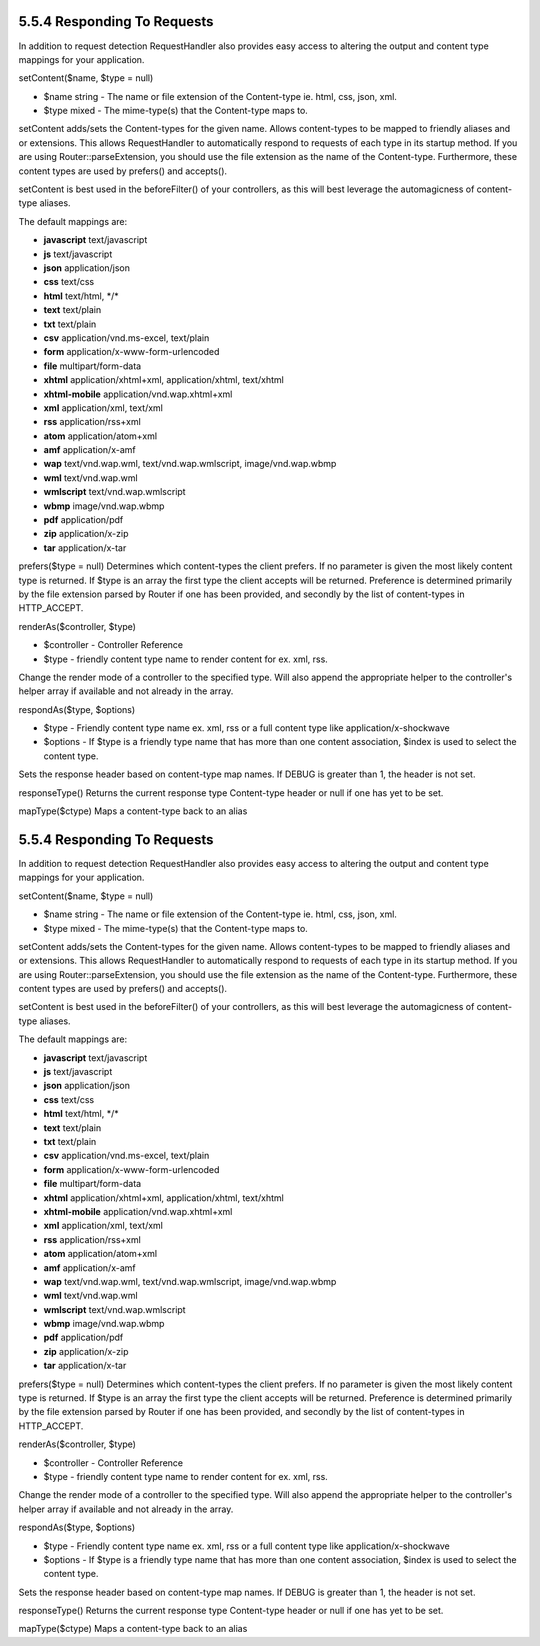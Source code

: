 5.5.4 Responding To Requests
----------------------------

In addition to request detection RequestHandler also provides easy
access to altering the output and content type mappings for your
application.

setContent($name, $type = null)

-  $name string - The name or file extension of the Content-type
   ie. html, css, json, xml.
-  $type mixed - The mime-type(s) that the Content-type maps to.

setContent adds/sets the Content-types for the given name. Allows
content-types to be mapped to friendly aliases and or extensions.
This allows RequestHandler to automatically respond to requests of
each type in its startup method. If you are using
Router::parseExtension, you should use the file extension as the
name of the Content-type. Furthermore, these content types are used
by prefers() and accepts().

setContent is best used in the beforeFilter() of your controllers,
as this will best leverage the automagicness of content-type
aliases.

The default mappings are:


-  **javascript** text/javascript
-  **js** text/javascript
-  **json** application/json
-  **css** text/css
-  **html** text/html, \*/\*
-  **text** text/plain
-  **txt** text/plain
-  **csv** application/vnd.ms-excel, text/plain
-  **form** application/x-www-form-urlencoded
-  **file** multipart/form-data
-  **xhtml** application/xhtml+xml, application/xhtml, text/xhtml
-  **xhtml-mobile** application/vnd.wap.xhtml+xml
-  **xml** application/xml, text/xml
-  **rss** application/rss+xml
-  **atom** application/atom+xml
-  **amf** application/x-amf
-  **wap** text/vnd.wap.wml, text/vnd.wap.wmlscript,
   image/vnd.wap.wbmp
-  **wml** text/vnd.wap.wml
-  **wmlscript** text/vnd.wap.wmlscript
-  **wbmp** image/vnd.wap.wbmp
-  **pdf** application/pdf
-  **zip** application/x-zip
-  **tar** application/x-tar

prefers($type = null)
Determines which content-types the client prefers. If no parameter
is given the most likely content type is returned. If $type is an
array the first type the client accepts will be returned.
Preference is determined primarily by the file extension parsed by
Router if one has been provided, and secondly by the list of
content-types in HTTP\_ACCEPT.

renderAs($controller, $type)

-  $controller - Controller Reference
-  $type - friendly content type name to render content for ex.
   xml, rss.

Change the render mode of a controller to the specified type. Will
also append the appropriate helper to the controller's helper array
if available and not already in the array.

respondAs($type, $options)

-  $type - Friendly content type name ex. xml, rss or a full
   content type like application/x-shockwave
-  $options - If $type is a friendly type name that has more than
   one content association, $index is used to select the content
   type.

Sets the response header based on content-type map names. If DEBUG
is greater than 1, the header is not set.

responseType()
Returns the current response type Content-type header or null if
one has yet to be set.

mapType($ctype)
Maps a content-type back to an alias

5.5.4 Responding To Requests
----------------------------

In addition to request detection RequestHandler also provides easy
access to altering the output and content type mappings for your
application.

setContent($name, $type = null)

-  $name string - The name or file extension of the Content-type
   ie. html, css, json, xml.
-  $type mixed - The mime-type(s) that the Content-type maps to.

setContent adds/sets the Content-types for the given name. Allows
content-types to be mapped to friendly aliases and or extensions.
This allows RequestHandler to automatically respond to requests of
each type in its startup method. If you are using
Router::parseExtension, you should use the file extension as the
name of the Content-type. Furthermore, these content types are used
by prefers() and accepts().

setContent is best used in the beforeFilter() of your controllers,
as this will best leverage the automagicness of content-type
aliases.

The default mappings are:


-  **javascript** text/javascript
-  **js** text/javascript
-  **json** application/json
-  **css** text/css
-  **html** text/html, \*/\*
-  **text** text/plain
-  **txt** text/plain
-  **csv** application/vnd.ms-excel, text/plain
-  **form** application/x-www-form-urlencoded
-  **file** multipart/form-data
-  **xhtml** application/xhtml+xml, application/xhtml, text/xhtml
-  **xhtml-mobile** application/vnd.wap.xhtml+xml
-  **xml** application/xml, text/xml
-  **rss** application/rss+xml
-  **atom** application/atom+xml
-  **amf** application/x-amf
-  **wap** text/vnd.wap.wml, text/vnd.wap.wmlscript,
   image/vnd.wap.wbmp
-  **wml** text/vnd.wap.wml
-  **wmlscript** text/vnd.wap.wmlscript
-  **wbmp** image/vnd.wap.wbmp
-  **pdf** application/pdf
-  **zip** application/x-zip
-  **tar** application/x-tar

prefers($type = null)
Determines which content-types the client prefers. If no parameter
is given the most likely content type is returned. If $type is an
array the first type the client accepts will be returned.
Preference is determined primarily by the file extension parsed by
Router if one has been provided, and secondly by the list of
content-types in HTTP\_ACCEPT.

renderAs($controller, $type)

-  $controller - Controller Reference
-  $type - friendly content type name to render content for ex.
   xml, rss.

Change the render mode of a controller to the specified type. Will
also append the appropriate helper to the controller's helper array
if available and not already in the array.

respondAs($type, $options)

-  $type - Friendly content type name ex. xml, rss or a full
   content type like application/x-shockwave
-  $options - If $type is a friendly type name that has more than
   one content association, $index is used to select the content
   type.

Sets the response header based on content-type map names. If DEBUG
is greater than 1, the header is not set.

responseType()
Returns the current response type Content-type header or null if
one has yet to be set.

mapType($ctype)
Maps a content-type back to an alias
